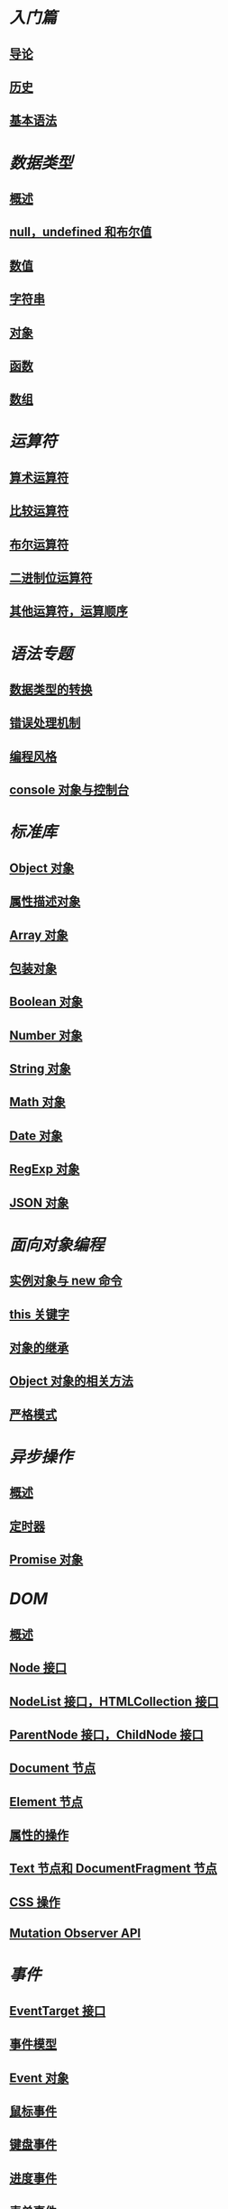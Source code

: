 * [[basic/][入门篇]]
** [[file:basic/introduction.md.org][导论]]
** [[file:basic/history.md.org][历史]]
** [[file:basic/grammar.md.org][基本语法]]
* [[types/][数据类型]]
** [[file:types/general.md.org][概述]]
** [[file:types/null-undefined-boolean.md.org][null，undefined 和布尔值]]
** [[file:types/number.md.org][数值]]
** [[file:types/string.md.org][字符串]]
** [[file:types/object.md.org][对象]]
** [[file:types/function.md.org][函数]]
** [[file:types/array.md.org][数组]]
* [[operators/][运算符]]
** [[file:operators/arithmetic.md.org][算术运算符]]
** [[file:operators/comparison.md.org][比较运算符]]
** [[file:operators/boolean.md.org][布尔运算符]]
** [[file:operators/bit.md.org][二进制位运算符]]
** [[file:operators/priority.md.org][其他运算符，运算顺序]]
* [[features/][语法专题]]
** [[file:features/conversion.md.org][数据类型的转换]]
** [[file:features/error.md.org][错误处理机制]]
** [[file:features/style.md.org][编程风格]]
** [[file:features/console.md.org][console 对象与控制台]]
* [[stdlib/][标准库]]
** [[file:stdlib/object.md.org][Object 对象]]
** [[file:stdlib/attributes.md.org][属性描述对象]]
** [[file:stdlib/array.md.org][Array 对象]]
** [[file:stdlib/wrapper.md.org][包装对象]]
** [[file:stdlib/boolean.md.org][Boolean 对象]]
** [[file:stdlib/number.md.org][Number 对象]]
** [[file:stdlib/string.md.org][String 对象]]
** [[file:stdlib/math.md.org][Math 对象]]
** [[file:stdlib/date.md.org][Date 对象]]
** [[file:stdlib/regexp.md.org][RegExp 对象]]
** [[file:stdlib/json.md.org][JSON 对象]]
* [[oop/][面向对象编程]]
** [[file:oop/new.md.org][实例对象与 new 命令]]
** [[file:oop/this.md.org][this 关键字]]
** [[file:oop/prototype.md.org][对象的继承]]
** [[file:oop/object.md.org][Object 对象的相关方法]]
** [[file:oop/strict.md.org][严格模式]]
* [[async/][异步操作]]
** [[file:async/general.md.org][概述]]
** [[file:async/timer.md.org][定时器]]
** [[file:async/promise.md.org][Promise 对象]]
* [[dom/][DOM]]
** [[file:dom/general.md.org][概述]]
** [[file:dom/node.md.org][Node 接口]]
** [[file:dom/nodelist.md.org][NodeList 接口，HTMLCollection 接口]]
** [[file:dom/parentnode.md.org][ParentNode 接口，ChildNode 接口]]
** [[file:dom/document.md.org][Document 节点]]
** [[file:dom/element.md.org][Element 节点]]
** [[file:dom/attributes.md.org][属性的操作]]
** [[file:dom/text.md.org][Text 节点和 DocumentFragment 节点]]
** [[file:dom/css.md.org][CSS 操作]]
** [[file:dom/mutationobserver.md.org][Mutation Observer API]]
* [[events/][事件]]
** [[file:events/eventtarget.md.org][EventTarget 接口]]
** [[file:events/model.md.org][事件模型]]
** [[file:events/event.md.org][Event 对象]]
** [[file:events/mouse.md.org][鼠标事件]]
** [[file:events/keyboard.md.org][键盘事件]]
** [[file:events/progress.md.org][进度事件]]
** [[file:events/form.md.org][表单事件]]
** [[file:events/touch.md.org][触摸事件]]
** [[file:events/drag.md.org][拖拉事件]]
** [[file:events/common.md.org][其他常见事件]]
** [[file:events/globaleventhandlers.md.org][GlobalEventHandlers 接口]]
* [[bom/][浏览器模型]]
** [[file:bom/engine.md.org][浏览器模型概述]]
** [[file:bom/window.md.org][window 对象]]
** [[file:bom/navigator.md.org][Navigator 对象，Screen 对象]]
** [[file:bom/cookie.md.org][Cookie]]
** [[file:bom/xmlhttprequest.md.org][XMLHttpRequest 对象]]
** [[file:bom/same-origin.md.org][同源限制]]
** [[file:bom/cors.md.org][CORS 通信]]
** [[file:bom/storage.md.org][Storage 接口]]
** [[file:bom/history.md.org][History 对象]]
** [[file:bom/location.md.org][Location 对象，URL 对象，URLSearchParams 对象]]
** [[file:bom/arraybuffer.md.org][ArrayBuffer 对象，Blob 对象]]
** [[file:bom/file.md.org][File 对象，FileList 对象，FileReader 对象]]
** [[file:bom/form.md.org][表单，FormData 对象]]
** [[file:bom/indexeddb.md.org][IndexedDB API]]
** [[file:bom/webworker.md.org][Web Worker]]
* [[elements/][附录：网页元素接口]]
** [[file:elements/a.md.org][<a>]]
** [[file:elements/image.md.org][<img>]]
** [[file:elements/form.md.org][<form>]]
** [[file:elements/input.md.org][<input>]]
** [[file:elements/button.md.org][<button>]]
** [[file:elements/option.md.org][<option>]]
** [[file:elements/video.md.org][<video>，<audio>]]
